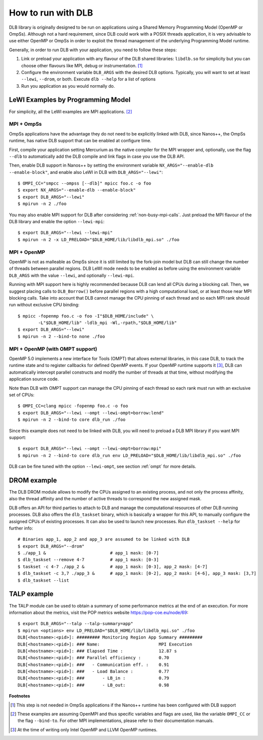 
.. highlight:: bash

*******************
How to run with DLB
*******************

DLB library is originally designed to be run on applications using a Shared Memory Programming Model
(OpenMP or OmpSs). Although not a hard requirement, since DLB could work with a POSIX threads
application, it is very advisable to use either OpenMP or OmpSs in order to exploit
the thread management of the underlying Programming Model runtime.

Generally, in order to run DLB with your application, you need to follow these steps:

1. Link or preload your application with any flavour of the DLB shared
   libraries: ``libdlb.so`` for simplicity but you can choose other flavours
   like MPI, debug or instrumentation. [#nanos_dlb]_

2. Configure the environment variable ``DLB_ARGS`` with the desired DLB options.
   Typically, you will want to set at least ``--lewi``, ``--drom``, or both.
   Execute ``dlb --help`` for a list of options

3. Run you application as you would normally do.


LeWI Examples by Programming Model
==================================
For simplicity, all the LeWI examples are MPI applications. [#mpi_wrapper]_

MPI + OmpSs
-----------
OmpSs applications have the advantage they do not need to be explicitly linked
with DLB, since Nanos++, the OmpSs runtime, has native DLB support that can be
enabled at configure time.

First, compile your application setting Mercurium as the native compiler for
the MPI wrapper and, optionally, use the flag ``--dlb`` to automatically add
the DLB compile and link flags in case you use the DLB API.

Then, enable DLB support in Nanos++ by setting the environment variable
``NX_ARGS="--enable-dlb --enable-block"``, and enable also LeWI in DLB with
``DLB_ARGS="--lewi"``::


    $ OMPI_CC="smpcc --ompss [--dlb]" mpicc foo.c -o foo
    $ export NX_ARGS="--enable-dlb --enable-block"
    $ export DLB_ARGS="--lewi"
    $ mpirun -n 2 ./foo

You may also enable MPI support for DLB after considering
:ref:`non-busy-mpi-calls`.  Just preload the MPI flavour of the DLB library and
enable the option ``--lewi-mpi``::

    $ export DLB_ARGS="--lewi --lewi-mpi"
    $ mpirun -n 2 -x LD_PRELOAD="$DLB_HOME/lib/libdlb_mpi.so" ./foo


MPI + OpenMP
------------
OpenMP is not as malleable as OmpSs since it is still limited by the fork-join
model but DLB can still change the number of threads between parallel regions.
DLB LeWI mode needs to be enabled as before using the environment variable
``DLB_ARGS`` with the value ``--lewi``, and optionally ``--lewi-mpi``.

Running with MPI support here is highly recommended because DLB can lend all
CPUs during a blocking call. Then, we suggest placing calls to ``DLB_Borrow()``
before parallel regions with a high computational load, or at least those near
MPI blocking calls. Take into account that DLB cannot manage the CPU pinning of
each thread and so each MPI rank should run without exclusive CPU binding::

    $ mpicc -fopenmp foo.c -o foo -I"$DLB_HOME/include" \
            -L"$DLB_HOME/lib" -ldlb_mpi -Wl,-rpath,"$DLB_HOME/lib"
    $ export DLB_ARGS="--lewi"
    $ mpirun -n 2 --bind-to none ./foo


MPI + OpenMP (with OMPT support)
--------------------------------
OpenMP 5.0 implements a new interface for Tools (OMPT) that allows external
libraries, in this case DLB, to track the runtime state and to register
callbacks for defined OpenMP events. If your OpenMP runtime supports it
[#ompt_support]_, DLB can automatically intercept parallel constructs and
modify the number of threads at that time, without modifying the application
source code.

Note than DLB with OMPT support can manage the CPU pinning of each thread so
each rank must run with an exclusive set of CPUs::


    $ OMPI_CC=clang mpicc -fopenmp foo.c -o foo
    $ export DLB_ARGS="--lewi --ompt --lewi-ompt=borrow:lend"
    $ mpirun -n 2 --bind-to core dlb_run ./foo

Since this example does not need to be linked with DLB, you will need to
preload a DLB MPI library if you want MPI support::

    $ export DLB_ARGS="--lewi --ompt --lewi-ompt=borrow:mpi"
    $ mpirun -n 2 --bind-to core dlb_run env LD_PRELOAD="$DLB_HOME/lib/libdlb_mpi.so" ./foo

DLB can be fine tuned with the option ``--lewi-ompt``, see section :ref:`ompt`
for more details.


DROM example
============
The DLB DROM module allows to modify the CPUs assigned to an existing process,
and not only the process affinity, also the thread affinity and the number of
active threads to correspond the new assigned mask.

DLB offers an API for third parties to attach to DLB and manage the
computational resources of other DLB running processes. DLB also offers the
``dlb_taskset`` binary, which is basically a wrapper for this API, to manually
configure the assigned CPUs of existing processes. It can also be used to
launch new processes. Run ``dlb_taskset --help`` for further info::

    # Binaries app_1, app_2 and app_3 are assumed to be linked with DLB
    $ export DLB_ARGS="--drom"
    $ ./app_1 &                         # app_1 mask: [0-7]
    $ dlb_taskset --remove 4-7          # app_1 mask: [0-3]
    $ taskset -c 4-7 ./app_2 &          # app_1 mask: [0-3], app_2 mask: [4-7]
    $ dlb_taskset -c 3,7 ./app_3 &      # app_1 mask: [0-2], app_2 mask: [4-6], app_3 mask: [3,7]
    $ dlb_taskset --list


TALP example
============
The TALP module can be used to obtain a summary of some performance metrics
at the end of an execution. For more information about the metrics, visit
the POP metrics website https://pop-coe.eu/node/69::

    $ export DLB_ARGS="--talp --talp-summary=app"
    $ mpirun <options> env LD_PRELOAD="$DLB_HOME/lib/libdlb_mpi.so" ./foo
    DLB[<hostname>:<pid>]: ######### Monitoring Region App Summary #########
    DLB[<hostname>:<pid>]: ### Name:                       MPI Execution
    DLB[<hostname>:<pid>]: ### Elapsed Time :              12.87 s
    DLB[<hostname>:<pid>]: ### Parallel efficiency :       0.70
    DLB[<hostname>:<pid>]: ###   - Communication eff. :    0.91
    DLB[<hostname>:<pid>]: ###   - Load Balance :          0.77
    DLB[<hostname>:<pid>]: ###       - LB_in :             0.79
    DLB[<hostname>:<pid>]: ###       - LB_out:             0.98


**Footnotes**

.. [#nanos_dlb] This step is not needed in OmpSs applications if the Nanos++
    runtime has been configured with DLB support

.. [#mpi_wrapper] These examples are assuming OpenMPI and thus specific variables and
    flags are used, like the variable ``OMPI_CC`` or the flag ``--bind-to``.
    For other MPI implementations, please refer to their documentation manuals.

.. [#ompt_support] At the time of writing only Intel OpenMP and LLVM OpenMP runtimes.

